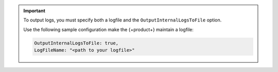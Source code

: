 .. important::
    
   To output logs, you must specify both a logfile and the ``OutputInternalLogsToFile`` option. 

   Use the following sample configuration make the {+product+} maintain a logfile:

   .. code-block:: json

      OutputInternalLogsToFile: true,
      LogFileName: "<path to your logfile>"

